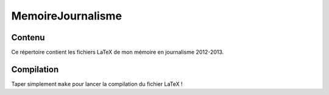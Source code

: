 ==================
MemoireJournalisme
==================

Contenu
-------
Ce répertoire contient les fichiers LaTeX de mon mémoire en journalisme 2012-2013.

Compilation
-----------
Taper simplement ``make`` pour lancer la compilation du fichier LaTeX !
